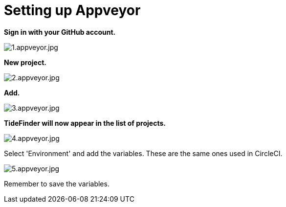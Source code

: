 = Setting up Appveyor

*Sign in with your GitHub account.*

image:1.appveyor.jpg[1.appveyor.jpg]

*New project.*

image:2.appveyor.jpg[2.appveyor.jpg]

*Add.*

image:3.appveyor.jpg[3.appveyor.jpg]

*TideFinder will now appear in the list of projects.*

image:4.appveyor.jpg[4.appveyor.jpg]

Select 'Environment' and add the variables. These are the same ones used
in CircleCI.

image:5.appveyor.jpg[5.appveyor.jpg]

Remember to save the variables.
